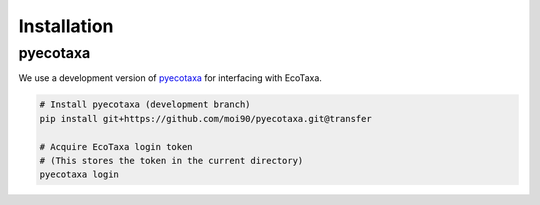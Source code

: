 Installation
============

pyecotaxa
---------

We use a development version of `pyecotaxa <https://github.com/ecotaxa/pyecotaxa>`_ for interfacing with EcoTaxa.

.. code:: sh

   # Install pyecotaxa (development branch)
   pip install git+https://github.com/moi90/pyecotaxa.git@transfer

   # Acquire EcoTaxa login token
   # (This stores the token in the current directory)
   pyecotaxa login